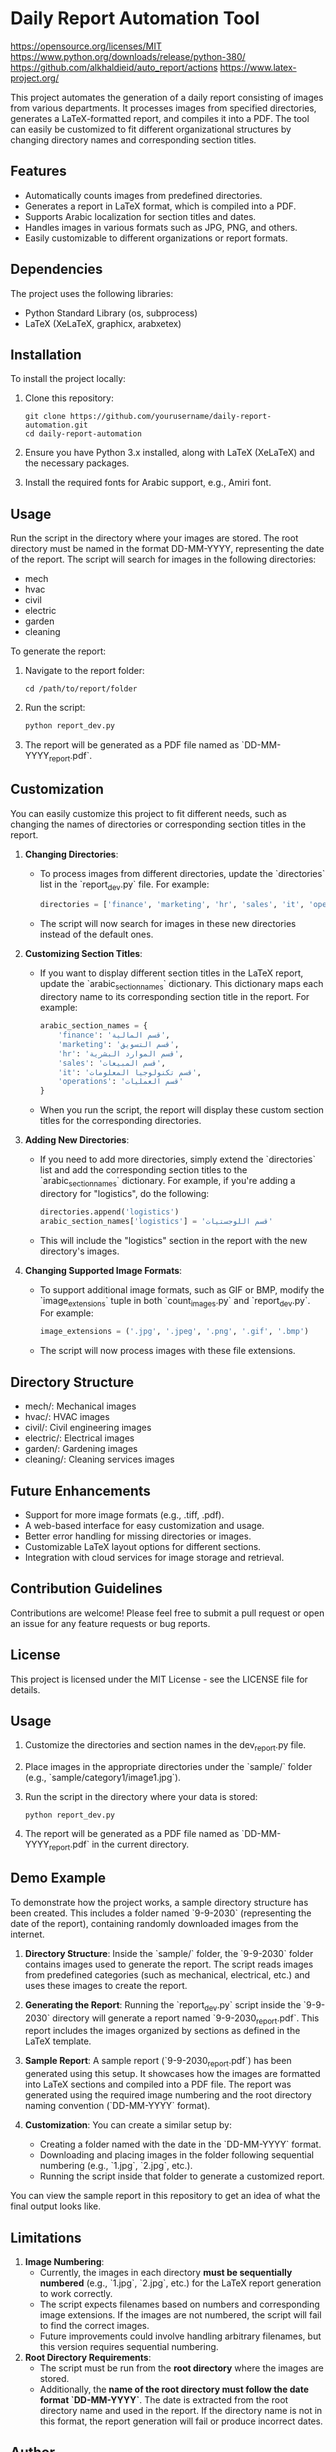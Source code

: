 * Daily Report Automation Tool
[[https://img.shields.io/badge/License-MIT-blue.svg][https://opensource.org/licenses/MIT]]
[[https://img.shields.io/badge/python-3.8+-blue.svg][https://www.python.org/downloads/release/python-380/]]
[[https://img.shields.io/badge/build-passing-brightgreen.svg][https://github.com/alkhaldieid/auto_report/actions]]
[[https://img.shields.io/badge/latex-compiled-success.svg][https://www.latex-project.org/]]

This project automates the generation of a daily report consisting of images from various departments. It processes images from specified directories, generates a LaTeX-formatted report, and compiles it into a PDF. The tool can easily be customized to fit different organizational structures by changing directory names and corresponding section titles.

** Features
- Automatically counts images from predefined directories.
- Generates a report in LaTeX format, which is compiled into a PDF.
- Supports Arabic localization for section titles and dates.
- Handles images in various formats such as JPG, PNG, and others.
- Easily customizable to different organizations or report formats.

** Dependencies
The project uses the following libraries:
- Python Standard Library (os, subprocess)
- LaTeX (XeLaTeX, graphicx, arabxetex)

** Installation
To install the project locally:
1. Clone this repository:
   #+begin_src shell
   git clone https://github.com/yourusername/daily-report-automation.git
   cd daily-report-automation
   #+end_src

2. Ensure you have Python 3.x installed, along with LaTeX (XeLaTeX) and the necessary packages.

3. Install the required fonts for Arabic support, e.g., Amiri font.

** Usage
Run the script in the directory where your images are stored. The root directory must be named in the format DD-MM-YYYY, representing the date of the report. The script will search for images in the following directories:
- mech
- hvac
- civil
- electric
- garden
- cleaning

To generate the report:
1. Navigate to the report folder:
   #+begin_src shell
   cd /path/to/report/folder
   #+end_src

2. Run the script:
   #+begin_src python
   python report_dev.py
   #+end_src

3. The report will be generated as a PDF file named as `DD-MM-YYYY_report.pdf`.

** Customization
You can easily customize this project to fit different needs, such as changing the names of directories or corresponding section titles in the report.

1. **Changing Directories**:
   - To process images from different directories, update the `directories` list in the `report_dev.py` file. For example:
     #+begin_src python
     directories = ['finance', 'marketing', 'hr', 'sales', 'it', 'operations']
     #+end_src
   - The script will now search for images in these new directories instead of the default ones.

2. **Customizing Section Titles**:
   - If you want to display different section titles in the LaTeX report, update the `arabic_section_names` dictionary. This dictionary maps each directory name to its corresponding section title in the report. For example:
     #+begin_src python
     arabic_section_names = {
         'finance': 'قسم المالية',
         'marketing': 'قسم التسويق',
         'hr': 'قسم الموارد البشرية',
         'sales': 'قسم المبيعات',
         'it': 'قسم تكنولوجيا المعلومات',
         'operations': 'قسم العمليات'
     }
     #+end_src
   - When you run the script, the report will display these custom section titles for the corresponding directories.

3. **Adding New Directories**:
   - If you need to add more directories, simply extend the `directories` list and add the corresponding section titles to the `arabic_section_names` dictionary. For example, if you're adding a directory for "logistics", do the following:
     #+begin_src python
     directories.append('logistics')
     arabic_section_names['logistics'] = 'قسم اللوجستيات'
     #+end_src
   - This will include the "logistics" section in the report with the new directory's images.

4. **Changing Supported Image Formats**:
   - To support additional image formats, such as GIF or BMP, modify the `image_extensions` tuple in both `count_images.py` and `report_dev.py`. For example:
     #+begin_src python
     image_extensions = ('.jpg', '.jpeg', '.png', '.gif', '.bmp')
     #+end_src
   - The script will now process images with these file extensions.

** Directory Structure
- mech/: Mechanical images
- hvac/: HVAC images
- civil/: Civil engineering images
- electric/: Electrical images
- garden/: Gardening images
- cleaning/: Cleaning services images

** Future Enhancements
- Support for more image formats (e.g., .tiff, .pdf).
- A web-based interface for easy customization and usage.
- Better error handling for missing directories or images.
- Customizable LaTeX layout options for different sections.
- Integration with cloud services for image storage and retrieval.

** Contribution Guidelines
Contributions are welcome! Please feel free to submit a pull request or open an issue for any feature requests or bug reports.

** License
This project is licensed under the MIT License - see the LICENSE file for details.

** Usage
1. Customize the directories and section names in the dev_report.py file.
2. Place images in the appropriate directories under the `sample/` folder (e.g., `sample/category1/image1.jpg`).
3. Run the script in the directory where your data is stored:
   #+begin_src shell
   python report_dev.py
   #+end_src
4. The report will be generated as a PDF file named as `DD-MM-YYYY_report.pdf` in the current directory.
** Demo Example
To demonstrate how the project works, a sample directory structure has been created. This includes a folder named `9-9-2030` (representing the date of the report), containing randomly downloaded images from the internet.

1. **Directory Structure**:
   Inside the `sample/` folder, the `9-9-2030` folder contains images used to generate the report. The script reads images from predefined categories (such as mechanical, electrical, etc.) and uses these images to create the report.

2. **Generating the Report**:
   Running the `report_dev.py` script inside the `9-9-2030` directory will generate a report named `9-9-2030_report.pdf`. This report includes the images organized by sections as defined in the LaTeX template.

3. **Sample Report**:
   A sample report (`9-9-2030_report.pdf`) has been generated using this setup. It showcases how the images are formatted into LaTeX sections and compiled into a PDF file. The report was generated using the required image numbering and the root directory naming convention (`DD-MM-YYYY` format).

4. **Customization**:
   You can create a similar setup by:
   - Creating a folder named with the date in the `DD-MM-YYYY` format.
   - Downloading and placing images in the folder following sequential numbering (e.g., `1.jpg`, `2.jpg`, etc.).
   - Running the script inside that folder to generate a customized report.

You can view the sample report in this repository to get an idea of what the final output looks like.

** Limitations
1. **Image Numbering**:
   - Currently, the images in each directory **must be sequentially numbered** (e.g., `1.jpg`, `2.jpg`, etc.) for the LaTeX report generation to work correctly.
   - The script expects filenames based on numbers and corresponding image extensions. If the images are not numbered, the script will fail to find the correct images.
   - Future improvements could involve handling arbitrary filenames, but this version requires sequential numbering.

2. **Root Directory Requirements**:
   - The script must be run from the **root directory** where the images are stored.
   - Additionally, the **name of the root directory must follow the date format `DD-MM-YYYY`**. The date is extracted from the root directory name and used in the report. If the directory name is not in this format, the report generation will fail or produce incorrect dates.

** Author
- Your Name Eid Alkhaldi, PhD.
